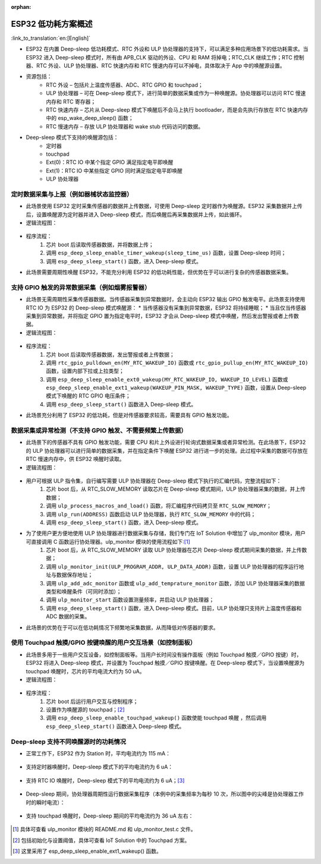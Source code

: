 :orphan:

ESP32 低功耗方案概述
=========================

:link_to_translation:`en:[English]`

* ESP32 在内置 Deep-sleep 低功耗模式、RTC 外设和 ULP 协处理器的支持下，可以满足多种应用场景下的低功耗需求。当 ESP32 进入 Deep-sleep 模式时，所有由 APB_CLK 驱动的外设、CPU 和 RAM 将掉电；RTC_CLK 继续工作；RTC 控制器、RTC 外设、ULP 协处理器、RTC 快速内存和 RTC 慢速内存可以不掉电，具体取决于 App 中的唤醒源设置。
* 资源包括：
    * RTC 外设 – 包括片上温度传感器、ADC、RTC GPIO 和 touchpad；
    * ULP 协处理器 – 可在 Deep-sleep 模式下，进行简单的数据采集或作为一种唤醒源。协处理器可以访问 RTC 慢速内存和 RTC 寄存器；
    * RTC 快速内存 – 	芯片从 Deep-sleep 模式下唤醒后不会马上执行 bootloader，而是会先执行存放在 RTC 快速内存中的 esp_wake_deep_sleep() 函数；
    * RTC 慢速内存 – 存放 ULP 协处理器和 wake stub 代码访问的数据。
* Deep-sleep 模式下支持的唤醒源包括：
    * 定时器
    * touchpad
    * Ext(0)：RTC IO 中某个指定 GPIO 满足指定电平即唤醒
    * Ext(1)：RTC IO 中某些指定 GPIO 同时满足指定电平即唤醒
    * ULP 协处理器


定时数据采集与上报（例如器械状态监控器）
-----------------------------------------------

* 此场景使用 ESP32 定时采集传感器的数据并上传数据，可使用 Deep-sleep 定时器作为唤醒源。ESP32 采集数据并上传后，设置唤醒源为定时器并进入 Deep-sleep 模式，而后唤醒后再采集数据并上传，如此循环。
* 逻辑流程图：

.. figure:: ../../_static/low_power/low_power_flow_chart1.png
   :align: center

* 程序流程：
    1. 芯片 boot 后读取传感器数据，并将数据上传；
    2. 调用 ``esp_deep_sleep_enable_timer_wakeup(sleep_time_us)`` 函数，设置 Deep-sleep 时间；
    3. 调用 ``esp_deep_sleep_start()`` 函数，进入 Deep-sleep 模式。
* 此场景需要周期性唤醒 ESP32，不能充分利用 ESP32 的低功耗性能，但优势在于可以进行复杂的传感器数据采集。

支持 GPIO 触发的异常数据采集（例如烟雾报警器）
--------------------------------------------------

* 此场景无需周期性采集传感器数据。当传感器采集到异常数据时，会主动向 ESP32 输出 GPIO 触发电平。此场景支持使用 RTC IO 为 ESP32 的 Deep-sleep 模式唤醒源：
  * 当传感器没有采集到异常数据，ESP32 将持续睡眠；
  * 当且仅当传感器采集到异常数据，并将指定 GPIO 置为指定电平时，ESP32 才会从 Deep-sleep 模式中唤醒，然后发出警报或者上传数据。
* 逻辑流程图：

.. figure:: ../../_static/low_power/low_power_flow_chart2.png
   :align: center

* 程序流程：
    1. 芯片 boot 后读取传感器数据，发出警报或者上传数据；
    2. 调用 ``rtc_gpio_pulldown_en(MY_RTC_WAKEUP_IO)`` 函数或 ``rtc_gpio_pullup_en(MY_RTC_WAKEUP_IO)`` 函数，设置内部下拉或上拉类型；
    3. 调用 ``esp_deep_sleep_enable_ext0_wakeup(MY_RTC_WAKEUP_IO, WAKEUP_IO_LEVEL)`` 函数或 ``esp_deep_sleep_enable_ext1_wakeup(WAKEUP_PIN_MASK, WAKEUP_TYPE)`` 函数，设置从 Deep-sleep 模式下唤醒的 RTC GPIO 电压条件；
    4. 调用 ``esp_deep_sleep_start()`` 函数进入 Deep-sleep 模式。
* 此场景充分利用了 ESP32 的低功耗，但是对传感器要求较高，需要具有 GPIO 触发功能。

数据采集或异常检测（不支持 GPIO 触发、不需要频繁上传数据）
---------------------------------------------------------------

* 此场景下的传感器不具有 GPIO 触发功能，需要 CPU 和片上外设进行轮询式数据采集或者异常检测。在此场景下，ESP32 的 ULP 协处理器可以进行简单的数据采集，并在指定条件下唤醒 ESP32 进行进一步的处理。此过程中采集的数据可存放在 RTC 慢速内存中，供 ESP32 唤醒时读取。
* 逻辑流程图：

.. figure:: ../../_static/low_power/low_power_flow_chart3.png
   :align: center

* 用户可根据 ULP 指令集，自行编写需要 ULP 协处理器在 Deep-sleep 模式下执行的汇编代码，完整流程如下：
    1. 芯片 boot 后，从 RTC_SLOW_MEMORY 读取芯片在 Deep-sleep 模式期间，ULP 协处理器采集的数据，并上传数据；
    2. 调用 ``ulp_process_macros_and_load()`` 函数，将汇编程序代码拷贝至 ``RTC_SLOW_MEMORY``；
    3. 调用 ``ulp_run(ADDRESS)`` 函数启动 ULP 协处理器，执行 ``RTC_SLOW_MEMORY`` 中的代码；
    4. 调用 ``esp_deep_sleep_start()`` 函数，进入 Deep-sleep 模式。
* 为了使用户更方便地使用 ULP 协处理器进行数据采集与存储，我们专门在 IoT Solution 中增加了 ulp_monitor 模块，用户可直接调用 C 函数运行协处理器。ulp_monitor 模块的使用流程如下:[1]_
    1. 芯片 boot 后，从 RTC_SLOW_MEMORY 读取 ULP 协处理器在芯片 Deep-sleep 模式期间采集的数据，并上传数据；
    2. 调用 ``ulp_monitor_init(ULP_PROGRAM_ADDR, ULP_DATA_ADDR)`` 函数，设置 ULP 协处理器的程序运行地址与数据保存地址；
    3. 调用 ``ulp_add_adc_monitor`` 函数或 ``ulp_add_temprature_monitor`` 函数，添加 ULP 协处理器采集的数据类型和唤醒条件（可同时添加）；
    4. 调用 ``ulp_monitor_start`` 函数设置测量频率，并启动 ULP 协处理器；
    5. 调用 ``esp_deep_sleep_start()`` 函数，进入 Deep-sleep 模式。目前，ULP 协处理只支持片上温度传感器和 ADC 数据的采集。
* 此场景的优势在于可以在低功耗情况下频繁地采集数据，从而降低对传感器的要求。

使用 Touchpad 触摸/GPIO 按键唤醒的用户交互场景（如控制面板）
---------------------------------------------------------------

* 此场景多用于一些用户交互设备，如控制面板等。当用户长时间没有操作面板（例如 Touchpad 触摸／GPIO 按键）时，ESP32 将进入 Deep-sleep 模式，并设置为 Touchpad 触摸／GPIO 按键唤醒。在 Deep-sleep 模式下，当设置唤醒源为 touchpad 唤醒时，芯片的平均电流大约为 50 uA。
* 逻辑流程图：

.. figure:: ../../_static/low_power/touchpad_deepsleep_process.png
   :align: center

* 程序流程：
	1. 芯片 boot 后运行用户交互与控制程序；
	2. 设置作为唤醒源的 touchpad；[2]_
	3. 调用 ``esp_deep_sleep_enable_touchpad_wakeup()`` 函数使能 touchpad 唤醒 ，然后调用 ``esp_deep_sleep_start()`` 函数进入 Deep-sleep 模式。

Deep-sleep 支持不同唤醒源时的功耗情况
-----------------------------------------

* 	正常工作下，ESP32 作为 Station 时，平均电流约为 115 mA：

.. figure:: ../../_static/low_power/esp32_station_current.png
   :align: center

*  支持定时器唤醒时，Deep-sleep 模式下的平均电流约为 6 uA：

.. figure:: ../../_static/low_power/esp32_deepsleep_timer_current.png
   :align: center

* 	支持 RTC IO 唤醒时，Deep-sleep 模式下的平均电流约为 6 uA；[3]_

.. figure:: ../../_static/low_power/esp32_deepsleep_rtcio_current.png
   :align: center

* 	Deep-sleep 期间，协处理器周期性运行数据采集程序（本例中的采集频率为每秒 10 次，所以图中的尖峰是协处理器工作时的瞬时电流）：

.. figure:: ../../_static/low_power/esp32_deepsleep_ulp_current.png
   :align: center

* 	支持 touchpad 唤醒时，Deep-sleep 期间的平均电流约为 36 uA 左右：

.. figure:: ../../_static/low_power/touchpad.png
   :align: center


.. [1] 具体可查看 ulp_monitor 模块的 README.md 和 ulp_monitor_test.c 文件。

.. [2] 包括初始化与设置阈值，具体可查看 IoT Solution 中的 Touchpad 方案。

.. [3] 这里采用了 esp_deep_sleep_enable_ext1_wakeup() 函数。
